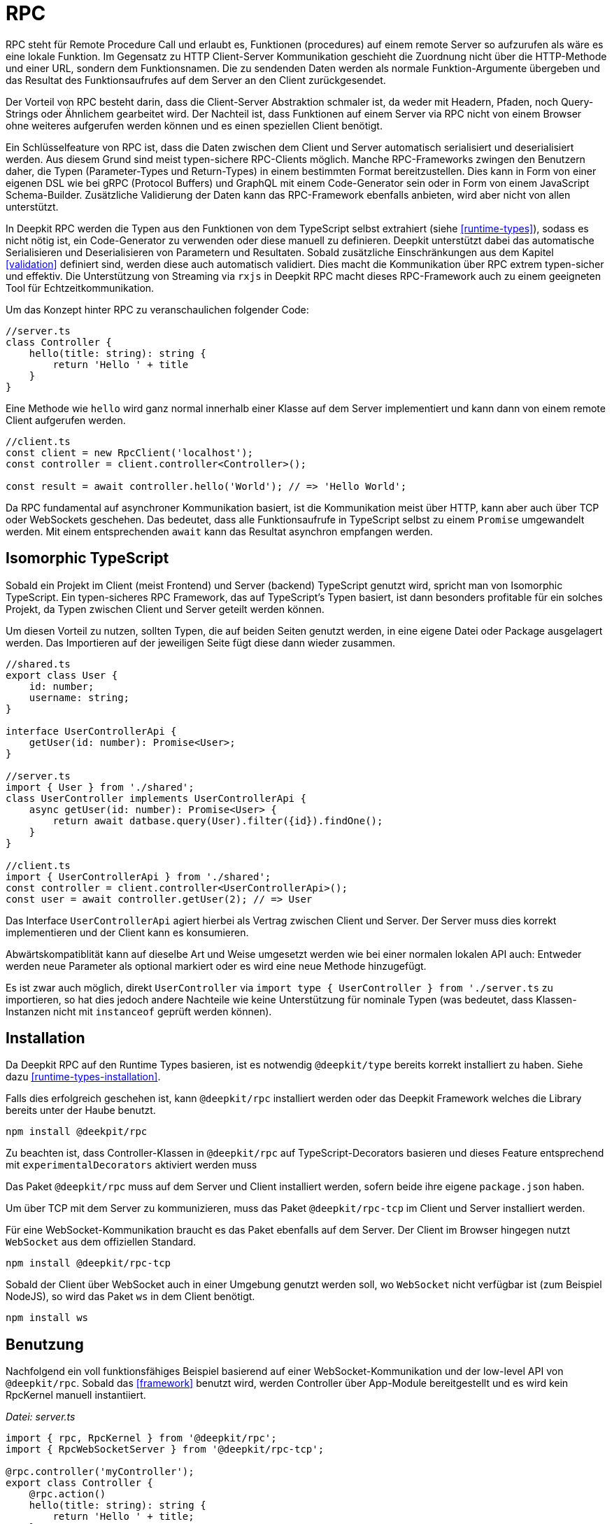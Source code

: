 [#rpc]
= RPC

RPC steht für Remote Procedure Call und erlaubt es, Funktionen (procedures) auf einem remote Server so aufzurufen als wäre es eine lokale Funktion. Im Gegensatz zu HTTP Client-Server Kommunikation geschieht die Zuordnung nicht über die HTTP-Methode und einer URL, sondern dem Funktionsnamen. Die zu sendenden Daten werden als normale Funktion-Argumente übergeben und das Resultat des Funktionsaufrufes auf dem Server an den Client zurückgesendet.

Der Vorteil von RPC besteht darin, dass die Client-Server Abstraktion schmaler ist, da weder mit Headern, Pfaden, noch Query-Strings oder Ähnlichem gearbeitet wird. Der Nachteil ist, dass Funktionen auf einem Server via RPC nicht von einem Browser ohne weiteres aufgerufen werden können und es einen speziellen Client benötigt.

Ein Schlüsselfeature von RPC ist, dass die Daten zwischen dem Client und Server automatisch serialisiert und deserialisiert werden. Aus diesem Grund sind meist typen-sichere RPC-Clients möglich. Manche RPC-Frameworks zwingen den Benutzern daher, die Typen (Parameter-Types und Return-Types) in einem bestimmten Format bereitzustellen. Dies kann in Form von einer eigenen DSL wie bei gRPC (Protocol Buffers) und GraphQL mit einem Code-Generator sein oder in Form von einem JavaScript Schema-Builder. Zusätzliche Validierung der Daten kann das RPC-Framework ebenfalls anbieten, wird aber nicht von allen unterstützt.

In Deepkit RPC werden die Typen aus den Funktionen von dem TypeScript selbst extrahiert (siehe <<runtime-types>>), sodass es nicht nötig ist, ein Code-Generator zu verwenden oder diese manuell zu definieren. Deepkit unterstützt dabei das automatische Serialisieren und Deserialisieren von Parametern und Resultaten. Sobald zusätzliche Einschränkungen aus dem Kapitel <<validation>> definiert sind, werden diese auch automatisch validiert. Dies macht die Kommunikation über RPC extrem typen-sicher und effektiv. Die Unterstützung von Streaming via `rxjs` in Deepkit RPC macht dieses RPC-Framework auch zu einem geeigneten Tool für Echtzeitkommunikation.

Um das Konzept hinter RPC zu veranschaulichen folgender Code:

```typescript
//server.ts
class Controller {
    hello(title: string): string {
        return 'Hello ' + title
    }
}
```

Eine Methode wie `hello` wird ganz normal innerhalb einer Klasse auf dem Server implementiert und kann dann von einem remote Client aufgerufen werden.

```typescript
//client.ts
const client = new RpcClient('localhost');
const controller = client.controller<Controller>();

const result = await controller.hello('World'); // => 'Hello World';
```

Da RPC fundamental auf asynchroner Kommunikation basiert, ist die Kommunikation meist über HTTP, kann aber auch über TCP oder WebSockets geschehen. Das bedeutet, dass alle Funktionsaufrufe in TypeScript selbst zu einem `Promise` umgewandelt werden. Mit einem entsprechenden `await` kann das Resultat asynchron empfangen werden.

== Isomorphic TypeScript

Sobald ein Projekt im Client (meist Frontend) und Server (backend) TypeScript genutzt wird, spricht man von Isomorphic TypeScript. Ein typen-sicheres RPC Framework, das auf TypeScript's Typen basiert, ist dann besonders profitable für ein solches Projekt, da Typen zwischen Client und Server geteilt werden können.

Um diesen Vorteil zu nutzen, sollten Typen, die auf beiden Seiten genutzt werden, in eine eigene Datei oder Package ausgelagert werden. Das Importieren auf der jeweiligen Seite fügt diese dann wieder zusammen.

```typescript
//shared.ts
export class User {
    id: number;
    username: string;
}

interface UserControllerApi {
    getUser(id: number): Promise<User>;
}

//server.ts
import { User } from './shared';
class UserController implements UserControllerApi {
    async getUser(id: number): Promise<User> {
        return await datbase.query(User).filter({id}).findOne();
    }
}

//client.ts
import { UserControllerApi } from './shared';
const controller = client.controller<UserControllerApi>();
const user = await controller.getUser(2); // => User
```

Das Interface `UserControllerApi` agiert hierbei als Vertrag zwischen Client und Server. Der Server muss dies korrekt implementieren und der Client kann es konsumieren.

Abwärtskompatiblität kann auf dieselbe Art und Weise umgesetzt werden wie bei einer normalen lokalen API auch: Entweder werden neue Parameter als optional markiert oder es wird eine neue Methode hinzugefügt.

Es ist zwar auch möglich, direkt `UserController` via `import type { UserController } from './server.ts` zu importieren, so hat dies jedoch andere Nachteile wie keine Unterstützung für nominale Typen (was bedeutet, dass Klassen-Instanzen nicht mit `instanceof` geprüft werden können).

== Installation

Da Deepkit RPC auf den Runtime Types basieren, ist es notwendig `@deepkit/type` bereits korrekt installiert zu haben. Siehe dazu <<runtime-types-installation>>.

Falls dies erfolgreich geschehen ist, kann `@deepkit/rpc` installiert werden oder das Deepkit Framework welches die Library bereits unter der Haube benutzt.

```sh
npm install @deekpit/rpc
```

Zu beachten ist, dass Controller-Klassen in `@deepkit/rpc` auf TypeScript-Decorators basieren und dieses Feature entsprechend mit `experimentalDecorators` aktiviert werden muss

Das Paket `@deepkit/rpc` muss auf dem Server und Client installiert werden, sofern beide ihre eigene `package.json` haben.

Um über TCP mit dem Server zu kommunizieren, muss das Paket `@deepkit/rpc-tcp` im Client und Server installiert werden.

Für eine WebSocket-Kommunikation braucht es das Paket ebenfalls auf dem Server. Der Client im Browser hingegen nutzt `WebSocket` aus dem offiziellen Standard.

```sh
npm install @deepkit/rpc-tcp
```

Sobald der Client über WebSocket auch in einer Umgebung genutzt werden soll, wo `WebSocket` nicht verfügbar ist (zum Beispiel NodeJS), so wird das Paket `ws` in dem Client benötigt.

```sh
npm install ws
```

== Benutzung

Nachfolgend ein voll funktionsfähiges Beispiel basierend auf einer WebSocket-Kommunikation und der low-level API von `@deepkit/rpc`. Sobald das <<framework>> benutzt wird, werden Controller über App-Module bereitgestellt und es wird kein RpcKernel manuell instantiiert.

_Datei: server.ts_

```typescript
import { rpc, RpcKernel } from '@deepkit/rpc';
import { RpcWebSocketServer } from '@deepkit/rpc-tcp';

@rpc.controller('myController');
export class Controller {
    @rpc.action()
    hello(title: string): string {
        return 'Hello ' + title;
    }
}

const kernel = new RpcKernel();
kernel.registerController(Controller);
const server = new RpcWebSocketServer(kernel, 'localhost:8081');
server.start();
```

_Datei: client.ts_

```typescript
import { RpcWebSocketClient } from '@deepkit/rpc';
import type { Controller } from './server';

async function main() {
    const client = new RpcWebSocketClient('localhost:8081');
    const controller = client.controller<Controller>('myController');

    const result = await controller.hello('World');
    console.log('result', result);

    client.disconnect();
}

main().catch(console.error);
```

== Controller

Das "Procedure" in Remote Procedure Call wird auch gerne Action genannt. Eine solche Action wird als Methode in einer Klasse definiert und mit dem `@rpc.action` Decorator markiert. Die Klasse selbst wird dabei als Controller durch den `@rpc.controller` Decorator markiert und einen eindeutigen Namen vergeben. Dieser Name wird dann im Client referenziert, um den korrekten Controller anzusprechen. Es können beliebig viele Controller definiert und registriert werden.

```typescript
import { rpc } from '@deepkit/rpc';

@rpc.controller('myController');
class Controller {
    @rpc.action()
    hello(title: string): string {
        return 'Hello ' + title;
    }

    @rpc.action()
    test(): boolean {
        return true;
    }
}
```

Nur Methoden, die auch als `@rpc.action()` markiert sind, können von einem Client angesprochen werden.

Typen müssen explizit angeben werden und können nicht inferred werden. Das ist wichtig, da der Serializer genau wissen muss, wie die Typen aussehen, um diese in Binärdaten (BSON) oder JSON umzuwandeln.

== Dependency Injection

Die Controller-Klassen werden von dem Dependency Injection Container von `@deepkit/injector` verwaltet. Wenn das Deepkit Framework genutzt wird, haben diese Controller automatisch zugriff auf die Provider des Modules, die den Controller bereitstellen.

```typescript
import { RpcKernel, rpc } from '@deepkit/rpc';
import { App } from '@deepkit/app';
import { Database, User } from './database';

@rpc.controller('my')
class Controller {
    constructor(private database: Database) {}

    @rpc.action()
    async getUser(id: number): Promise<User> {
        return await this.database.query(User).filter({id}).findOne();
    }
}

new App({
    providers: [{provide: Database, useValue: new Database}]
    controllers: [Controller],
}).run();
```

Sobald jedoch ein `RpcKernel` manuell instantiiert wird, kann dort auch ein DI Container übergeben werden.

```typescript
import { RpcKernel, rpc } from '@deepkit/rpc';
import { InjectorContext } from '@deepkit/injector';
import { Database, User } from './database';

@rpc.controller('my')
class Controller {
    constructor(private database: Database) {}

    @rpc.action()
    async getUser(id: number): Promise<User> {
        return await this.database.query(User).filter({id}).findOne();
    }
}

const injector = InjectorContext.forProviders([
    Controller,
    {provide: Database, useValue: new Database},
]);
const kernel = new RpcKernel(injector);
kernel.registerController(Controller);
```

Siehe <<dependency-injection>>, um mehr zu erfahren.

== Nominal Types

== Error Forwarding

== Security

== Authentication

== Transport Protocol

=== HTTP

=== WebSockets

=== TCP

== Peer To Peer
